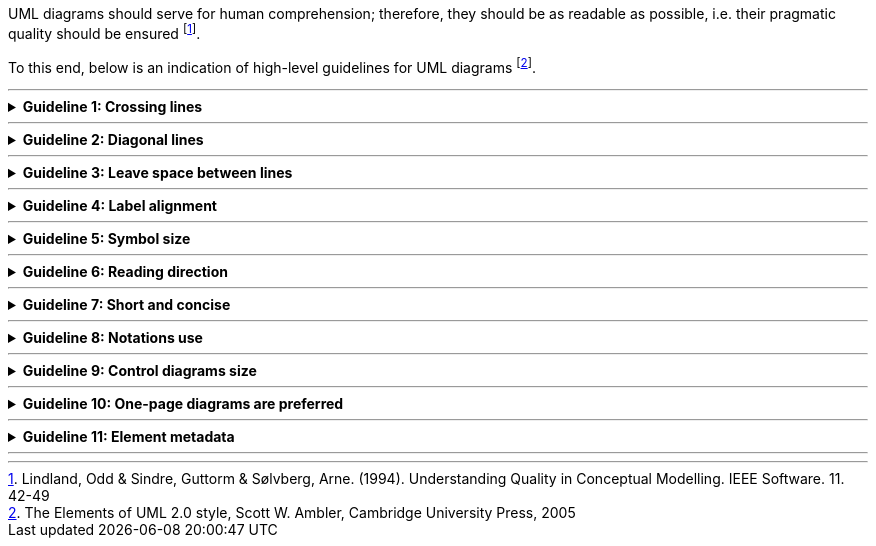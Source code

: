 ifdef::env-github[]
:base-wiki-dir: https://github.com/ecobosco/SEMICguidelines/wiki/
:imagesdir: https://github.com/ecobosco/SEMICguidelines/blob/master/asciidoc/art/
:guideline-number: 12
endif::[]

UML diagrams should serve for human comprehension; therefore, they should be as readable as possible, i.e. their pragmatic quality should be ensured footnote:[Lindland, Odd & Sindre, Guttorm & Sølvberg, Arne. (1994). Understanding Quality in Conceptual Modelling. IEEE Software. 11. 42-49]. 

To this end, below is an indication of high-level guidelines for UML diagrams footnote:[The Elements of UML 2.0 style, Scott W. Ambler, Cambridge University Press, 2005].

'''

ifndef::backend-pdf[.**Guideline {counter:guideline-number}: Crossing lines**]
[%collapsible]
====
ifdef::backend-pdf[**Guideline {counter:guideline-number}: Crossing lines**::]
{nbsp} **Summary**::
When lines cross, the diagram may be potentially misread. Hence, crossing lines SHOULD be avoided.

{nbsp} **Description** ::
The reader of the diagrams needs to have a clear understanding of the diagram content. If the diagram is well organised, and if associations between classes are well separated and run in parallel – i.e. lines never cross or the least possible – the diagram will gain clarity and will become less error-prone.

ifndef::backend-pdf[]
++++
<details>
    <summary><b><i>Example</i></b></summary>
++++
{empty}::
endif::[]
ifdef::backend-pdf[]
{nbsp} **Example**::
endif::[]
[#crossing_lines]
.UML diagram example
image::gl_013.jpg[UML diagram lines, 40%, 40%, align="center"]
ifndef::backend-pdf[]
++++
</details>
++++
endif::[]
====
'''

ifndef::backend-pdf[.**Guideline {counter:guideline-number}: Diagonal lines**]
[%collapsible]
====
ifdef::backend-pdf[**Guideline {counter:guideline-number}: Diagonal lines**::]
{nbsp} **Summary**::
Straight lines are more comfortable to follow, therefore diagonal or curved lines SHOULD be avoided.

{nbsp} **Description** ::
The reader of the diagrams needs to have a clear understanding of the diagram content. If the diagram is well organised, and if associations between classes are well separated and run in parallel – i.e. lines never cross or the least possible – the diagram will gain clarity and will become less error-prone.

ifndef::backend-pdf[]
++++
<details>
    <summary><b><i>Example</i></b></summary>
++++
{empty}::
endif::[]
ifdef::backend-pdf[]
{nbsp} **Example**::
endif::[]
[#diagonal_lines]
.UML diagram example
image::gl_013.jpg[UML diagram lines, 40%, 40%, align="center"]
ifndef::backend-pdf[]
++++
</details>
++++
endif::[]
====
'''

ifndef::backend-pdf[.**Guideline {counter:guideline-number}: Leave space between lines**]
[%collapsible]
====
ifdef::backend-pdf[**Guideline {counter:guideline-number}: Leave space between lines**::]
{nbsp} **Summary**::
Lines SHOULD have sufficient spacing in between them.

{nbsp} **Description** ::
The reader of the diagrams needs to have a clear understanding of the diagram content. If the diagram is well organised, and if associations between classes are well separated and run in parallel – i.e. lines never cross or the least possible – the diagram will gain clarity and will become less error-prone.

ifndef::backend-pdf[]
++++
<details>
    <summary><b><i>Example</i></b></summary>
++++
{empty}::
endif::[]
ifdef::backend-pdf[]
{nbsp} **Example**::
endif::[]
[#leave-space-between-lines]
.UML diagram example
image::gl_013.jpg[UML diagram lines, 40%, 40%, align="center"]
ifndef::backend-pdf[]
++++
</details>
++++
endif::[]
====
'''

ifndef::backend-pdf[.**Guideline {counter:guideline-number}: Label alignment**]
[%collapsible]
====
ifdef::backend-pdf[**Guideline {counter:guideline-number}: Label alignment**::]
{nbsp} **Summary**::
Text is easier to read in a horizontal fashion, labels SHOULD thus be aligned horizontally.

{nbsp} **Description** ::
The reader of the diagrams needs to have a clear understanding of the diagram content. If the diagram is well organised, and if associations between classes are well separated and run in parallel – i.e. lines never cross or the least possible – the diagram will gain clarity and will become less error-prone.

ifndef::backend-pdf[]
++++
<details>
    <summary><b><i>Example</i></b></summary>
++++
{empty}::
endif::[]
ifdef::backend-pdf[]
{nbsp} **Example**::
endif::[]
[#label_alignment]
.UML diagram example
image::gl_013.jpg[UML diagram example, 40%, 40%, align="center"]
ifndef::backend-pdf[]
++++
</details>
++++
endif::[]
====
'''

ifndef::backend-pdf[.**Guideline {counter:guideline-number}: Symbol size**]
[%collapsible]
====
ifdef::backend-pdf[**Guideline {counter:guideline-number}: Symbol size**::]
{nbsp} **Summary**::
Symbols SHOULD be of the same size (unless one wants to draw attention to a specific element), as nothing should draw more attention unless aimed.

{nbsp} **Description** ::
The reader of the diagrams needs to have a clear understanding of the diagram content. If the diagram is well organised, and if associations between classes are well separated and run in parallel – i.e. lines never cross or the least possible – the diagram will gain clarity and will become less error-prone.

ifndef::backend-pdf[]
++++
<details>
    <summary><b><i>Example</i></b></summary>
++++
{empty}::
endif::[]
ifdef::backend-pdf[]
{nbsp} **Example**::
endif::[]
[#symbol_size]
.UML diagram example
image::gl_013.jpg[UML diagram example, 40%, 40%, align="center"]
ifndef::backend-pdf[]
++++
</details>
++++
endif::[]
====
'''

ifndef::backend-pdf[.**Guideline {counter:guideline-number}: Reading direction**]
[%collapsible]
====
ifdef::backend-pdf[**Guideline {counter:guideline-number}: Reading direction**::]
{nbsp} **Summary**::
In Europe, people generally read left to right and top to bottom, hence diagrams SHOULD be organised left to right and top to bottom.

{nbsp} **Description** ::
The reader of the diagrams needs to have a clear understanding of the diagram content. If the diagram is not well organised and the associations between classes are not clear, the diagram becomes more error-prone.

ifndef::backend-pdf[]
++++
<details>
    <summary><b><i>Example</i></b></summary>
++++
{empty}::
endif::[]
ifdef::backend-pdf[]
{nbsp} **Example**::
endif::[]
N/A
ifndef::backend-pdf[]
++++
</details>
++++
endif::[]
====
'''

ifndef::backend-pdf[.**Guideline {counter:guideline-number}: Short and concise**]
[%collapsible]
====
ifdef::backend-pdf[**Guideline {counter:guideline-number}: Short and concise**::]
{nbsp} **Summary**::
Too many details may diminish readability and understandability, thus diagrams SHOULD contain only the necessary level of detail.

{nbsp} **Description** ::
If the diagram offers the reader too much detailed information, it can overburden them and hinder their understanding of the diagram elements.

ifndef::backend-pdf[]
++++
<details>
    <summary><b><i>Example</i></b></summary>
++++
{empty}::
endif::[]
ifdef::backend-pdf[]
{nbsp} **Example**::
endif::[]
N/A
ifndef::backend-pdf[]
++++
</details>
++++
endif::[]
====
'''

ifndef::backend-pdf[.**Guideline {counter:guideline-number}: Notations use**]
[%collapsible]
====
ifdef::backend-pdf[**Guideline {counter:guideline-number}: Notations use**::]
{nbsp} **Summary**::
More specialised symbols have the danger of not being broadly understood, therefore only well-known notations SHOULD be used.

{nbsp} **Description** ::
If symbols are used that are too specific for the reader to understand the diagram's content could be improperly conveyed the potentially less knowledgeable readers.

ifndef::backend-pdf[]
++++
<details>
    <summary><b><i>Example</i></b></summary>
++++
{empty}::
endif::[]
ifdef::backend-pdf[]
{nbsp} **Example**::
endif::[]
N/A
ifndef::backend-pdf[]
++++
</details>
++++
endif::[]
====
'''

ifndef::backend-pdf[.**Guideline {counter:guideline-number}: Control diagrams size**]
[%collapsible]
====
ifdef::backend-pdf[**Guideline {counter:guideline-number}: Control diagrams size**::]
{nbsp} **Summary**::
Larger diagrams can be difficult to read, thus they CAN be split into multiple smaller ones.

{nbsp} **Description** ::
The reader of the diagram needs to have a clear understanding of the diagram's content. If the diagram lines are too long to be comfortably followed the diagram will become more error-prone.

ifndef::backend-pdf[]
++++
<details>
    <summary><b><i>Example</i></b></summary>
++++
{empty}::
endif::[]
ifdef::backend-pdf[]
{nbsp} **Example**::
endif::[]
N/A
ifndef::backend-pdf[]
++++
</details>
++++
endif::[]
====
'''

ifndef::backend-pdf[.**Guideline {counter:guideline-number}: One-page diagrams are preferred**]
[%collapsible]
====
ifdef::backend-pdf[**Guideline {counter:guideline-number}: One-page diagrams are preferred**::]
{nbsp} **Summary**::
As they are more comfortable to read, one-page diagrams SHOULD be used when possible.

{nbsp} **Description** ::
The reader of the diagrams needs to have a clear understanding of the diagram's content. If the diagram is divided into many small versions, the reading effort is higher, becoming more error-prone.

ifndef::backend-pdf[]
++++
<details>
    <summary><b><i>Example</i></b></summary>
++++
{empty}::
endif::[]
ifdef::backend-pdf[]
{nbsp} **Example**::
endif::[]
N/A
ifndef::backend-pdf[]
++++
</details>
++++
endif::[]
====
'''

ifndef::backend-pdf[.**Guideline {counter:guideline-number}: Element metadata**]
[%collapsible]
====
ifdef::backend-pdf[**Guideline {counter:guideline-number}: Element metadata**::]
{nbsp} **Summary**::
Each UML element SHALL be annotated with the following metadata: +
 * there SHALL be one rdfs:label containing the human-oriented label in English; +
 * there CAN be more rdfs:label but only one per language; +
 * there SHALL be one rdfs:comment in English (1..1) containing the concept’s intention, being the definition of the element (the class, the attribute, the association); +
 * skos:altLabel (0..n) CAN be used to indicate synonyms; +
 * skos:scopeNote in English (0..1) CAN be used to clarify how, where and when to use the UML element.

{nbsp} **Description** ::
To ensure a minimum content richness, certain metadata should be added to the UML elements.

ifndef::backend-pdf[]
++++
<details>
    <summary><b><i>Example</i></b></summary>
++++
{empty}::
endif::[]
ifdef::backend-pdf[]
{nbsp} **Example**::
endif::[]
N/A
ifndef::backend-pdf[]
++++
</details>
++++
endif::[]
====
'''